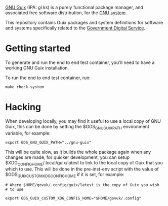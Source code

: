 [[http://www.gnu.org/software/guix/][GNU Guix]] (IPA: /ɡiːks/) is a purely functional package manager, and
associated free software distribution, for the [[http://www.gnu.org/gnu/gnu.html][GNU system]].

This repository contains Guix packages and system definitions for
software and systems specifically related to the [[https://www.gov.uk/government/organisations/government-digital-service][Government Digital
Service]].

* Getting started

To generate and run the end to end test container, you'll need to have
a working GNU Guix installation.

To run the end to end test container, run:

#+BEGIN_SRC shell
  make check-system
#+END_SRC

* Hacking

When developing locally, you may find it useful to use a local copy of
GNU Guix, this can be done by setting the $GDS_GNU_GUIX_PATH
environment variable, for example:

#+BEGIN_SRC shell
  export GDS_GNU_GUIX_PATH="../gnu-guix"
#+END_SRC

This will be quite slow, as it builds the whole package again when any
changes are made, for quicker development, you can setup
$XDG_CONFIG_HOME/.local/guix/latest to link to the local copy of Guix
that you which to use. This will be done in the pre-inst-env script
with the value of $GDS_GUIX_CUSTOM_XDG_CONFIG_HOME if it is set, for
example:

#+BEGIN_SRC shell
  # Where $HOME/govuk/.config/guix/latest is the copy of Guix you wish
  # to use

  export GDS_GUIX_CUSTOM_XDG_CONFIG_HOME="$HOME/govuk/.config"
#+END_SRC
